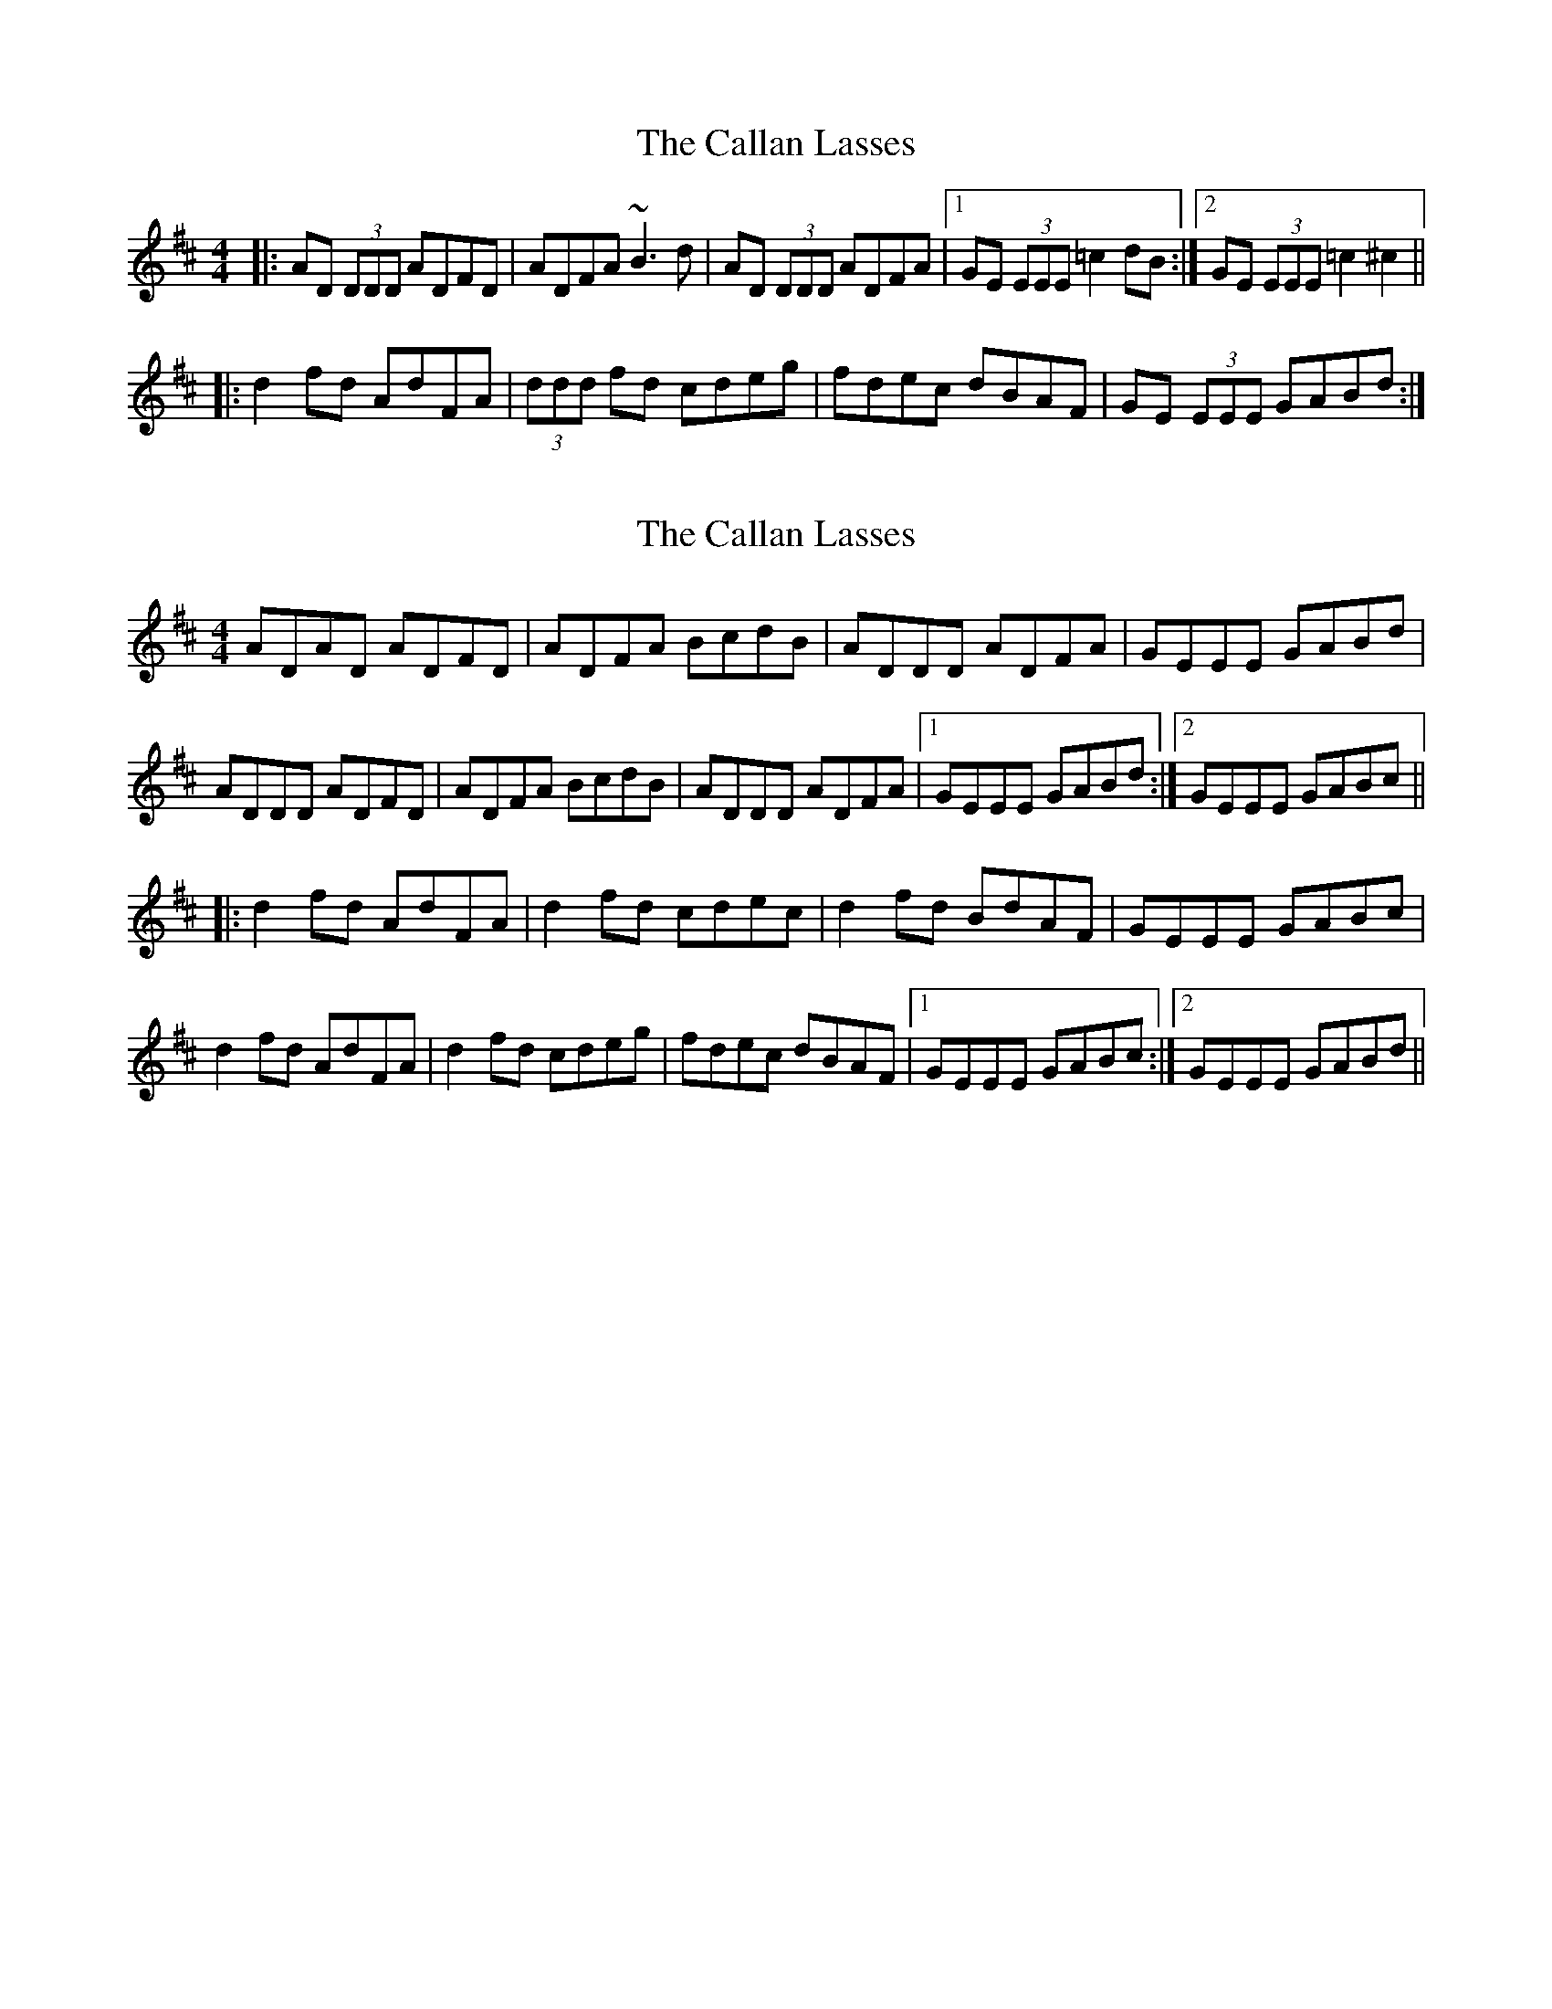 X: 1
T: Callan Lasses, The
Z: dafydd
S: https://thesession.org/tunes/2065#setting2065
R: reel
M: 4/4
L: 1/8
K: Dmaj
|:AD (3DDD ADFD|ADFA ~B3 d|AD (3DDD ADFA|1GE (3EEE =c2 dB:|2GE (3EEE =c2 ^c2||
|:d2 fd AdFA|(3ddd fd cdeg|fdec dBAF|GE (3EEE GABd:|
X: 2
T: Callan Lasses, The
Z: Ralex
S: https://thesession.org/tunes/2065#setting25862
R: reel
M: 4/4
L: 1/8
K: Dmaj
ADAD ADFD|ADFA BcdB|ADDD ADFA|GEEE GABd|
ADDD ADFD|ADFA BcdB|ADDD ADFA|1GEEE GABd:|2GEEE GABc ||
|:d2 fd AdFA|d2 fd cdec|d2 fd BdAF|GEEE GABc|
d2 fd AdFA|d2 fd cdeg|fdec dBAF|1GEEE GABc:|2GEEE GABd||
